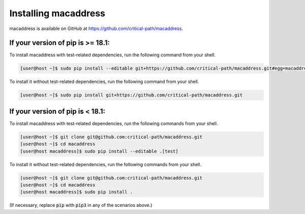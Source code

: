 Installing macaddress
=====================

macaddress is available on GitHub at https://github.com/critical-path/macaddress.

If your version of pip is >= 18.1:
----------------------------------

To install macaddress with test-related dependencies, run the following command from your shell.

.. code-block:: console

   [user@host ~]$ sudo pip install --editable git+https://github.com/critical-path/macaddress.git#egg=macaddress[test]

To install it without test-related dependencies, run the following command from your shell.

.. code-block:: console

   [user@host ~]$ sudo pip install git+https://github.com/critical-path/macaddress.git

If your version of pip is < 18.1:
---------------------------------

To install macaddress with test-related dependencies, run the following commands from your shell.

.. code-block:: console

   [user@host ~]$ git clone git@github.com:critical-path/macaddress.git
   [user@host ~]$ cd macaddress
   [user@host macaddress]$ sudo pip install --editable .[test]

To install it without test-related dependencies, run the following commands from your shell.

.. code-block:: console

   [user@host ~]$ git clone git@github.com:critical-path/macaddress.git
   [user@host ~]$ cd macaddress
   [user@host macaddress]$ sudo pip install .

(If necessary, replace :code:`pip` with :code:`pip3` in any of the scenarios above.)
